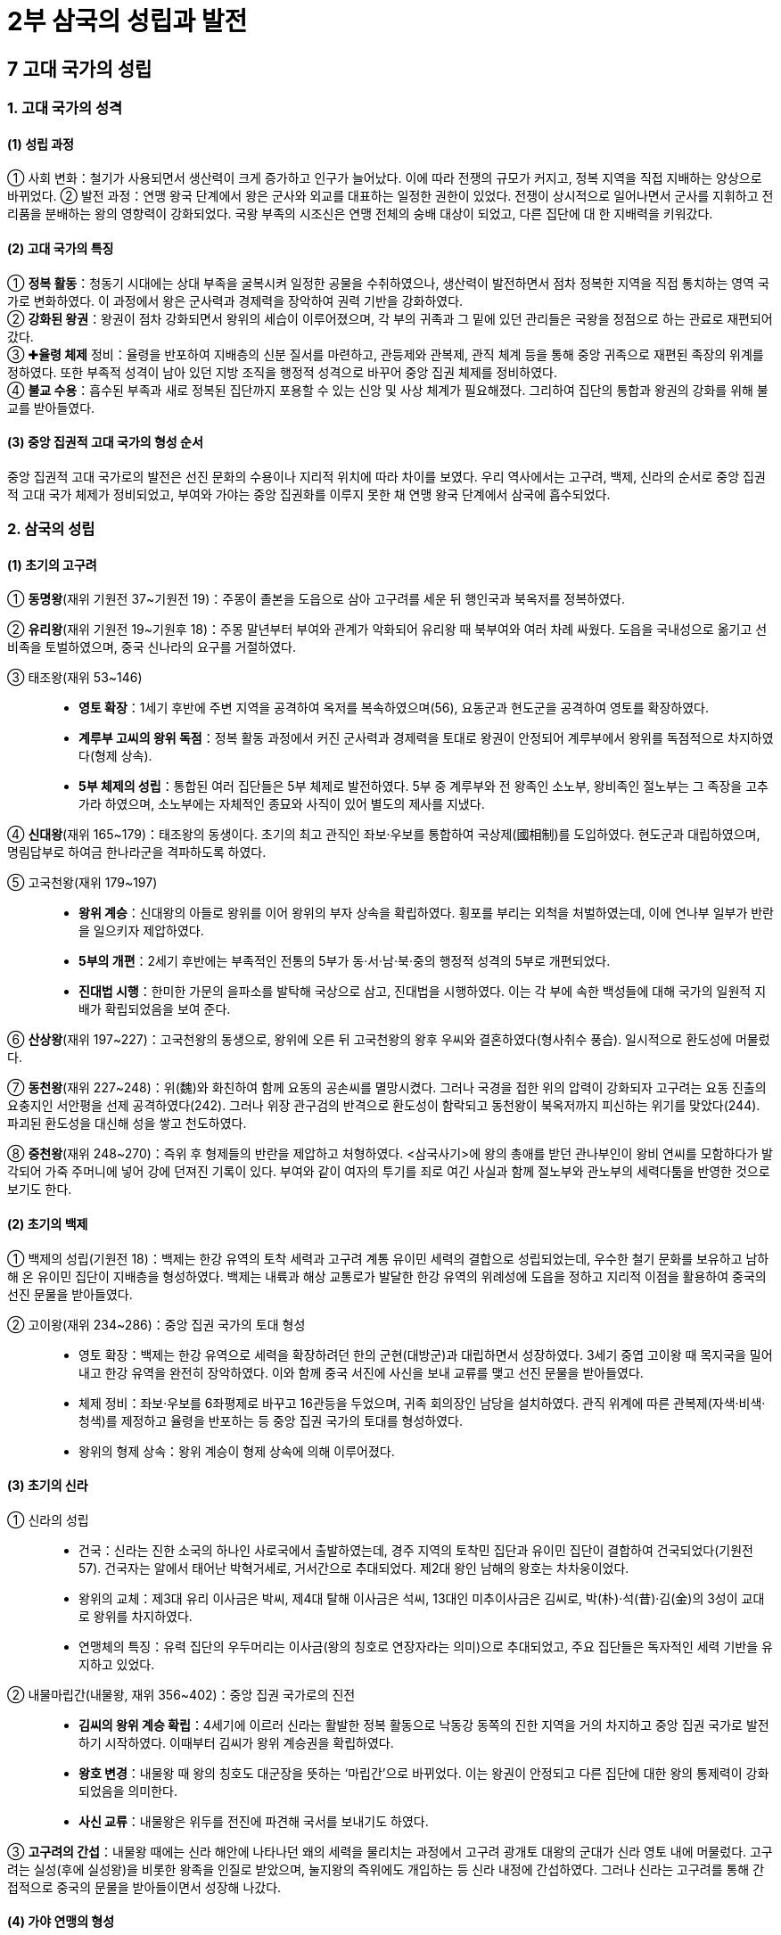 = 2부 삼국의 성립과 발전 

== 7 고대 국가의 성립

=== 1. 고대 국가의 성격

[#고대국가의성립과정]
==== (1) 성립 과정
① 사회 변화：철기가 사용되면서 생산력이 크게 증가하고 인구가 늘어났다. 이에 따라
전쟁의 규모가 커지고, 정복 지역을 직접 지배하는 양상으로 바뀌었다.
② 발전 과정：연맹 왕국 단계에서 왕은 군사와 외교를 대표하는 일정한 권한이 있었다.
전쟁이 상시적으로 일어나면서 군사를 지휘하고 전리품을 분배하는 왕의 영향력이
강화되었다. 국왕 부족의 시조신은 연맹 전체의 숭배 대상이 되었고, 다른 집단에 대
한 지배력을 키워갔다.

[#고대국가의특징]
==== (2) 고대 국가의 특징
① **정복 활동**：청동기 시대에는 상대 부족을 굴복시켜 일정한 공물을 수취하였으나, 생산력이 발전하면서 점차 정복한 지역을 직접 통치하는 영역 국가로 변화하였다. 이 과정에서 왕은 군사력과 경제력을 장악하여 권력 기반을 강화하였다. +
② **강화된 왕권**：왕권이 점차 강화되면서 왕위의 세습이 이루어졌으며, 각 부의 귀족과 그 밑에 있던 관리들은 국왕을 정점으로 하는 관료로 재편되어 갔다. +
③ ✚**율령 체제** 정비：율령을 반포하여 지배층의 신분 질서를 마련하고, 관등제와 관복제, 관직 체계 등을 통해 중앙 귀족으로 재편된 족장의 위계를 정하였다. 또한 부족적 성격이 남아 있던 지방 조직을 행정적 성격으로 바꾸어 중앙 집권 체제를 정비하였다. +
④ **불교 수용**：흡수된 부족과 새로 정복된 집단까지 포용할 수 있는 신앙 및 사상 체계가 필요해졌다. 그리하여 집단의 통합과 왕권의 강화를 위해 불교를 받아들였다.

[#중앙집권적고대국가의형성순서]
==== (3) 중앙 집권적 고대 국가의 형성 순서
중앙 집권적 고대 국가로의 발전은 선진 문화의 수용이나 지리적 위치에 따라 차이를 보였다. 우리 역사에서는 고구려, 백제, 신라의 순서로 중앙 집권적 고대 국가 체제가 정비되었고, 부여와 가야는 중앙 집권화를 이루지 못한 채 연맹 왕국 단계에서 삼국에 흡수되었다.

=== 2. 삼국의 성립

[#초기의고구려]
==== (1) 초기의 고구려
[#고구려:동명왕]
① **동명왕**(재위 기원전 37~기원전 19)：주몽이 졸본을 도읍으로 삼아 고구려를 세운 뒤 행인국과 북옥저를 정복하였다. +
[#고구려:유리왕]
② **유리왕**(재위 기원전 19~기원후 18)：주몽 말년부터 부여와 관계가 악화되어 유리왕 때 북부여와 여러 차례 싸웠다. 도읍을 국내성으로 옮기고 선비족을 토벌하였으며, 중국 신나라의 요구를 거절하였다. +
[#고구려:태조왕]
③ 태조왕(재위 53~146)::
* **영토 확장**：1세기 후반에 주변 지역을 공격하여 옥저를 복속하였으며(56), 요동군과 현도군을 공격하여 영토를 확장하였다. +
* **계루부 고씨의 왕위 독점**：정복 활동 과정에서 커진 군사력과 경제력을 토대로 왕권이 안정되어 계루부에서 왕위를 독점적으로 차지하였다(형제 상속). +
* **5부 체제의 성립**：통합된 여러 집단들은 5부 체제로 발전하였다. 5부 중 계루부와 전 왕족인 소노부, 왕비족인 절노부는 그 족장을 고추가라 하였으며, 소노부에는 자체적인 종묘와 사직이 있어 별도의 제사를 지냈다. +
[#고구려:선대왕]
④ **신대왕**(재위 165~179)：태조왕의 동생이다. 초기의 최고 관직인 좌보·우보를 통합하여 국상제(國相制)를 도입하였다. 현도군과 대립하였으며, 명림답부로 하여금 한나라군을 격파하도록 하였다. +
[#고구려:고국천왕]
⑤ 고국천왕(재위 179~197)::
* **왕위 계승**：신대왕의 아들로 왕위를 이어 왕위의 부자 상속을 확립하였다. 횡포를 부리는 외척을 처벌하였는데, 이에 연나부 일부가 반란을 일으키자 제압하였다. +
* **5부의 개편**：2세기 후반에는 부족적인 전통의 5부가 동·서·남·북·중의 행정적 성격의 5부로 개편되었다. +
* **진대법 시행**：한미한 가문의 을파소를 발탁해 국상으로 삼고, 진대법을 시행하였다. 이는 각 부에 속한 백성들에 대해 국가의 일원적 지배가 확립되었음을 보여 준다. +

⑥ **산상왕**(재위 197~227)：고국천왕의 동생으로, 왕위에 오른 뒤 고국천왕의 왕후 우씨와 결혼하였다(형사취수 풍습). 일시적으로 환도성에 머물렀다. +
[#고구려:동천왕]
⑦ **동천왕**(재위 227~248)：위(魏)와 화친하여 함께 요동의 공손씨를 멸망시켰다. 그러나 국경을 접한 위의 압력이 강화되자 고구려는 요동 진출의 요충지인 서안평을 선제 공격하였다(242). 그러나 위장 관구검의 반격으로 환도성이 함락되고 동천왕이 북옥저까지 피신하는 위기를 맞았다(244). 파괴된 환도성을 대신해 성을 쌓고 천도하였다. +
[#고구려:중천왕]
⑧ **중천왕**(재위 248~270)：즉위 후 형제들의 반란을 제압하고 처형하였다. <삼국사기>에 왕의 총애를 받던 관나부인이 왕비 연씨를 모함하다가 발각되어 가죽 주머니에 넣어 강에 던져진 기록이 있다. 부여와 같이 여자의 투기를 죄로 여긴 사실과 함께 절노부와 관노부의 세력다툼을 반영한 것으로 보기도 한다.

[#초기의백제]
==== (2) 초기의 백제
① 백제의 성립(기원전 18)：백제는 한강 유역의 토착 세력과 고구려 계통 유이민 세력의 결합으로 성립되었는데, 우수한 철기 문화를 보유하고 남하해 온 유이민 집단이 지배층을 형성하였다. 백제는 내륙과 해상 교통로가 발달한 한강 유역의 위례성에 도읍을 정하고 지리적 이점을 활용하여 중국의 선진 문물을 받아들였다. +

[#백제:고이왕]
② 고이왕(재위 234~286)：중앙 집권 국가의 토대 형성::
* 영토 확장：백제는 한강 유역으로 세력을 확장하려던 한의 군현(대방군)과 대립하면서 성장하였다. 3세기 중엽 고이왕 때 목지국을 밀어내고 한강 유역을 완전히 장악하였다. 이와 함께 중국 서진에 사신을 보내 교류를 맺고 선진 문물을 받아들였다. +
* 체제 정비：좌보·우보를 6좌평제로 바꾸고 16관등을 두었으며, 귀족 회의장인 남당을 설치하였다. 관직 위계에 따른 관복제(자색·비색·청색)를 제정하고 율령을 반포하는 등 중앙 집권 국가의 토대를 형성하였다. +
* 왕위의 형제 상속：왕위 계승이 형제 상속에 의해 이루어졌다.

[#초기의신라]
==== (3) 초기의 신라
① 신라의 성립::
* 건국：신라는 진한 소국의 하나인 사로국에서 출발하였는데, 경주 지역의 토착민 집단과 유이민 집단이 결합하여 건국되었다(기원전 57). 건국자는 알에서 태어난 박혁거세로, 거서간으로 추대되었다. 제2대 왕인 남해의 왕호는 차차웅이었다. +
* 왕위의 교체：제3대 유리 이사금은 박씨, 제4대 탈해 이사금은 석씨, 13대인 미추이사금은 김씨로, 박(朴)·석(昔)·김(金)의 3성이 교대로 왕위를 차지하였다. +
* 연맹체의 특징：유력 집단의 우두머리는 이사금(왕의 칭호로 연장자라는 의미)으로 추대되었고, 주요 집단들은 독자적인 세력 기반을 유지하고 있었다. +

[신라:내물마립간]
② 내물마립간(내물왕, 재위 356~402)：중앙 집권 국가로의 진전::
* **김씨의 왕위 계승 확립**：4세기에 이르러 신라는 활발한 정복 활동으로 낙동강 동쪽의 진한 지역을 거의 차지하고 중앙 집권 국가로 발전하기 시작하였다. 이때부터 김씨가 왕위 계승권을 확립하였다. +
* **왕호 변경**：내물왕 때 왕의 칭호도 대군장을 뜻하는 ‘마립간’으로 바뀌었다. 이는 왕권이 안정되고 다른 집단에 대한 왕의 통제력이 강화되었음을 의미한다. +
* **사신 교류**：내물왕은 위두를 전진에 파견해 국서를 보내기도 하였다. +

③ **고구려의 간섭**：내물왕 때에는 신라 해안에 나타나던 왜의 세력을 물리치는 과정에서 고구려 광개토 대왕의 군대가 신라 영토 내에 머물렀다. 고구려는 실성(후에 실성왕)을 비롯한 왕족을 인질로 받았으며, 눌지왕의 즉위에도 개입하는 등 신라 내정에 간섭하였다. 그러나 신라는 고구려를 통해 간접적으로 중국의 문물을 받아들이면서 성장해 나갔다.

[#가야연맹의형성]
==== (4) 가야 연맹의 형성
① 위치：낙동강 하류의 변한 지역을 중심으로 성장하였다. 철기 문화를 토대로 농업 생산력이 증대되어 점진적인 사회 통합을 거쳐, 2세기 이후 여러 정치 집단들이 나타나기 시작하였다. +
② 전기 가야 연맹의 성립：3세기경 금관가야(구야국)의 권한이 강화되고 부가 집중되는 과정에서 포상팔국(浦上八國)의 난 등 반란이 있었으나, 신라의 도움을 얻어 이를 진압하였다. 이후 정치 집단들 사이의 통합이 한 단계 더 발전하여 김해의 금관가야가 중심이 되어 연맹 왕국으로 발전하였다. 이를 전기 가야 연맹이라고 부른다. +

③ **가야 연맹의 발전**::
가야의 소국들은 일찍부터 벼농사를 짓는 등 농경 문화가 발달하였다. 또 풍부한 철의 생산과 해상 교통을 이용하여 낙랑군과 대방군, 왜의 규슈 지방을 연결하는 중계 무역이 발달하였다.

④ 전기 가야 연맹의 쇠퇴::

* 국제 정세의 변화：4세기 초 낙랑군과 대방군이 고구려에 의해 멸망하여 유력한 교역 상대를 잃었으며, 백제가 요서·산둥 지역으로 진출하면서 해상 교역이 위축되었다. 이와 함께 전기 가야 연맹은 백제와 신라에 밀려 점차 약화되기 시작하였다.
* **고구려의 공격**：4세기 말~5세기 초에는 광개토 대왕이 신라를 후원하기 위해 보낸 고구려군의 공격을 받고 큰 타격을 입었다. 이에 가야의 중심 세력이 해체되고, 가야 지역은 낙동강 서쪽 연안으로 축소되었다.

